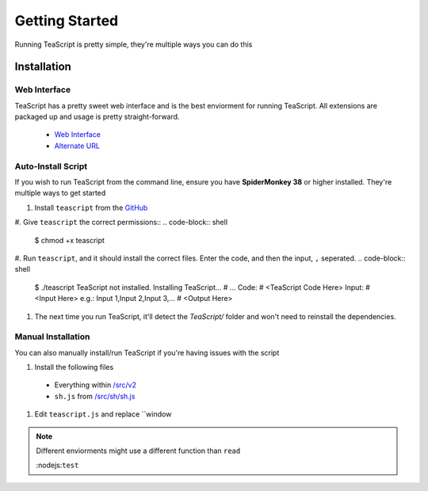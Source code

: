 Getting Started
***************

Running TeaScript is pretty simple, they're multiple ways you can do this

Installation
============

Web Interface
-------------

TeaScript has a pretty sweet web interface and is the best enviorment for running TeaScript. All extensions are packaged up and usage is pretty straight-forward.

 * `Web Interface <http://vihanserver.tk/p/TeaScript>`_
 * `Alternate URL <http://server.vihan.ml/p/TeaScript>`_

Auto-Install Script
-------------------

If you wish to run TeaScript from the command line, ensure you have **SpiderMonkey 38** or higher installed. They're multiple ways to get started

#. Install ``teascript`` from the `GitHub <https://github.com/vihanb/TeaScript/blob/master/src/sh/teascript>`_
#. Give ``teascript`` the correct permissions::
.. code-block:: shell

    $ chmod +x teascript

#. Run ``teascript``, and it should install the correct files. Enter the code, and then the input, ``,`` seperated.
.. code-block:: shell

    $ ./teascript
    TeaScript not installed. Installing TeaScript...
    # ...
    Code: # <TeaScript Code Here>
    Input: # <Input Here> e.g.: Input 1,Input 2,Input 3,...
    # <Output Here>

#. The next time you run TeaScript, it'll detect the `TeaScript/` folder and won't need to reinstall the dependencies.

Manual Installation
-------------------

You can also manually install/run TeaScript if you're having issues with the script

#. Install the following files
 - Everything within `/src/v2 <https://github.com/vihanb/TeaScript/tree/master/src/v2>`_
 - ``sh.js`` from `/src/sh/sh.js <https://github.com/vihanb/TeaScript/blob/master/src/sh/sh.js>`_
#. Edit ``teascript.js`` and replace ``window

.. note::
  Different enviorments might use a different function than ``read``
  
  :nodejs:``test``